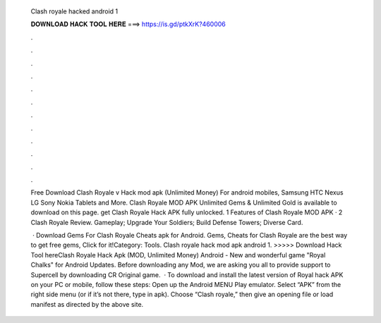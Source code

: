   Clash royale hacked android 1
  
  
  
  𝐃𝐎𝐖𝐍𝐋𝐎𝐀𝐃 𝐇𝐀𝐂𝐊 𝐓𝐎𝐎𝐋 𝐇𝐄𝐑𝐄 ===> https://is.gd/ptkXrK?460006
  
  
  
  .
  
  
  
  .
  
  
  
  .
  
  
  
  .
  
  
  
  .
  
  
  
  .
  
  
  
  .
  
  
  
  .
  
  
  
  .
  
  
  
  .
  
  
  
  .
  
  
  
  .
  
  Free Download Clash Royale v Hack mod apk (Unlimited Money) For android mobiles, Samsung HTC Nexus LG Sony Nokia Tablets and More. Clash Royale MOD APK Unlimited Gems & Unlimited Gold is available to download on this page. get Clash Royale Hack APK fully unlocked. 1 Features of Clash Royale MOD APK · 2 Clash Royale Review. Gameplay; Upgrade Your Soldiers; Build Defense Towers; Diverse Card.
  
   · Download Gems For Clash Royale Cheats apk for Android. Gems, Cheats for Clash Royale are the best way to get free gems, Click for it!Category: Tools. Clash royale hack mod apk android 1. >>>>> Download Hack Tool hereClash Royale Hack Apk (MOD, Unlimited Money) Android - New and wonderful game "Royal Chalks" for Android Updates. Before downloading any Mod, we are asking you all to provide support to Supercell by downloading CR Original game.  · To download and install the latest version of Royal hack APK on your PC or mobile, follow these steps: Open up the Android MENU Play emulator. Select “APK” from the right side menu (or if it’s not there, type in apk). Choose “Clash royale,” then give an opening file or load manifest as directed by the above site.
